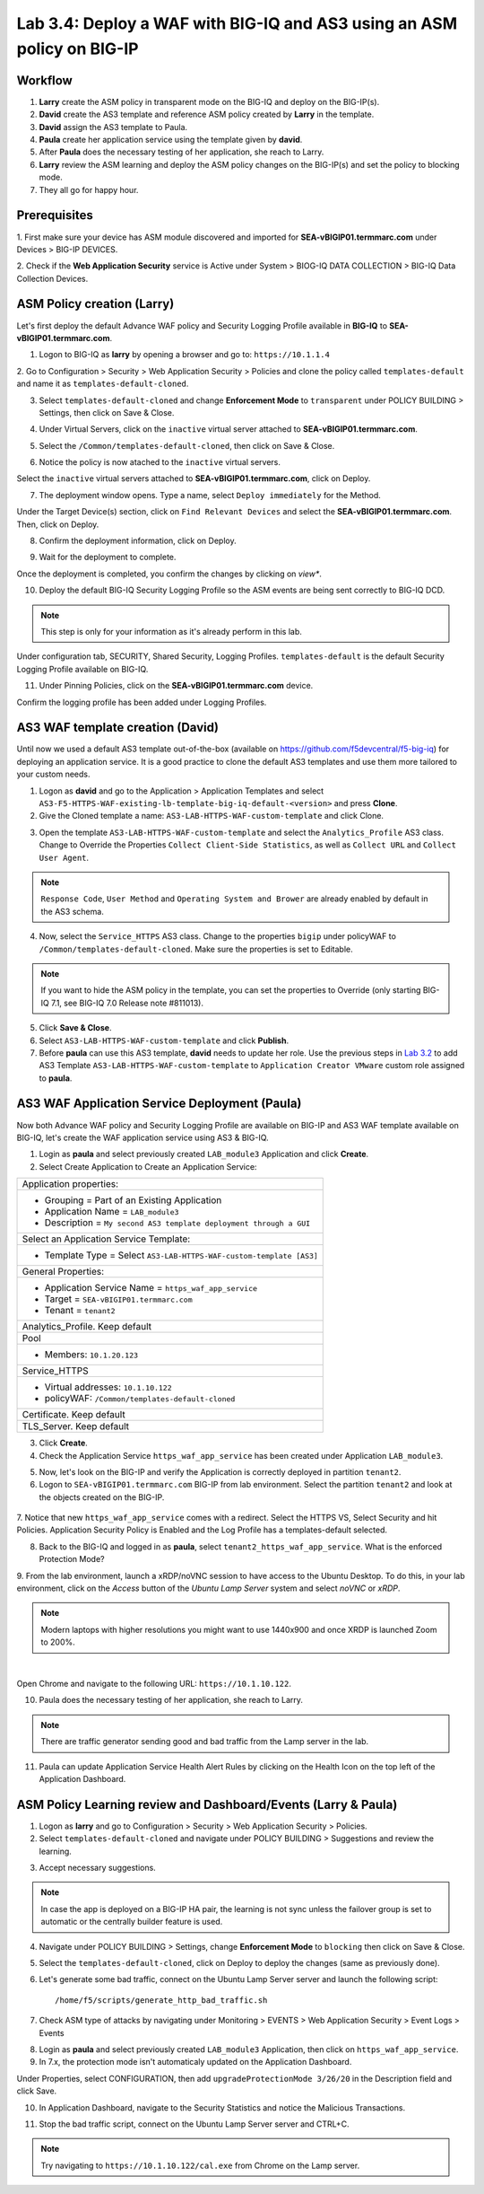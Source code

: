 Lab 3.4: Deploy a WAF with BIG-IQ and AS3 using an ASM policy on BIG-IP
-----------------------------------------------------------------------

Workflow
^^^^^^^^

1. **Larry** create the ASM policy in transparent mode on the BIG-IQ and deploy on the BIG-IP(s).
2. **David** create the AS3 template and reference ASM policy created by **Larry** in the template.
3. **David** assign the AS3 template to Paula.
4. **Paula** create her application service using the template given by **david**.
5. After **Paula** does the necessary testing of her application, she reach to Larry.
6. **Larry** review the ASM learning and deploy the ASM policy changes on the BIG-IP(s) and set the policy to blocking mode.
7. They all go for happy hour.

Prerequisites
^^^^^^^^^^^^^

1. First make sure your device has ASM module discovered and imported 
for **SEA-vBIGIP01.termmarc.com** under Devices > BIG-IP DEVICES.

2. Check if the **Web Application Security** service is Active 
under System > BIOG-IQ DATA COLLECTION > BIG-IQ Data Collection Devices.

ASM Policy creation (Larry)
^^^^^^^^^^^^^^^^^^^^^^^^^^^

Let's first deploy the default Advance WAF policy and Security Logging Profile available in **BIG-IQ** to **SEA-vBIGIP01.termmarc.com**.

1. Logon to BIG-IQ as **larry** by opening a browser and go to: ``https://10.1.1.4``

2. Go to Configuration > Security > Web Application Security > Policies and clone the policy called ``templates-default``
and name it as ``templates-default-cloned``.

.. image:: ../pictures/module3/lab-5-1a.png
  :scale: 40%
  :align: center

.. image:: ../pictures/module3/lab-5-1b.png
  :scale: 40%
  :align: center

3. Select ``templates-default-cloned`` and change **Enforcement Mode** to ``transparent`` under POLICY BUILDING > Settings, then click on Save & Close.
  
.. image:: ../pictures/module3/lab-5-1c.png
  :scale: 40%
  :align: center

4. Under Virtual Servers, click on the ``inactive`` virtual server attached to **SEA-vBIGIP01.termmarc.com**.

.. image:: ../pictures/module3/lab-5-2.png
  :scale: 40%
  :align: center

5. Select the ``/Common/templates-default-cloned``, then click on Save & Close.

.. image:: ../pictures/module3/lab-5-3.png
  :scale: 60%
  :align: center

6. Notice the policy is now atached to the ``inactive`` virtual servers.

Select the ``inactive`` virtual servers attached to **SEA-vBIGIP01.termmarc.com**, click on Deploy.

.. image:: ../pictures/module3/lab-5-4.png
  :scale: 40%
  :align: center

7. The deployment window opens. Type a name, select ``Deploy immediately`` for the Method.

.. image:: ../pictures/module3/lab-5-5.png
  :scale: 40%
  :align: center

Under the Target Device(s) section, click on ``Find Relevant Devices``
and select the **SEA-vBIGIP01.termmarc.com**. Then, click on Deploy.

.. image:: ../pictures/module3/lab-5-6.png
  :scale: 40%
  :align: center

8. Confirm the deployment information, click on Deploy.

.. image:: ../pictures/module3/lab-5-7.png
  :scale: 40%
  :align: center

9. Wait for the deployment to complete.

.. image:: ../pictures/module3/lab-5-8.png
  :scale: 40%
  :align: center

Once the deployment is completed, you confirm the changes by clicking on *view**.

.. image:: ../pictures/module3/lab-5-9.png
  :scale: 40%
  :align: center

10. Deploy the default BIG-IQ Security Logging Profile so the ASM events are being sent correctly to BIG-IQ DCD.

.. note:: This step is only for your information as it's already perform in this lab.

Under configuration tab, SECURITY, Shared Security, Logging Profiles. ``templates-default`` 
is the default Security Logging Profile available on BIG-IQ.

.. image:: ../pictures/module3/lab-5-10.png
  :scale: 40%
  :align: center

11. Under Pinning Policies, click on the **SEA-vBIGIP01.termmarc.com** device.

Confirm the logging profile has been added under Logging Profiles.

.. image:: ../pictures/module3/lab-5-11.png
  :scale: 40%
  :align: center

AS3 WAF template creation (David)
^^^^^^^^^^^^^^^^^^^^^^^^^^^^^^^^^

Until now we used a default AS3 template out-of-the-box (available on https://github.com/f5devcentral/f5-big-iq) 
for deploying an application service. It is a good practice to clone the default AS3 templates and use them more 
tailored to your custom needs.

1. Logon as **david** and go to the Application > Application Templates and 
   select ``AS3-F5-HTTPS-WAF-existing-lb-template-big-iq-default-<version>`` and press **Clone**.

2. Give the Cloned template a name: ``AS3-LAB-HTTPS-WAF-custom-template`` and click Clone.

.. image:: ../pictures/module3/lab-5-12.png
  :scale: 40%
  :align: center

3. Open the template ``AS3-LAB-HTTPS-WAF-custom-template`` and select the ``Analytics_Profile`` AS3 class.
   Change to Override the Properties ``Collect Client-Side Statistics``, 
   as well as ``Collect URL`` and ``Collect User Agent``.

.. image:: ../pictures/module3/lab-5-13a.png
  :scale: 40%
  :align: center

.. note:: ``Response Code``, ``User Method`` and ``Operating System and Brower`` are already enabled by default in the AS3 schema.

4. Now, select the ``Service_HTTPS`` AS3 class.
   Change to the properties ``bigip`` under policyWAF to ``/Common/templates-default-cloned``.
   Make sure the properties is set to Editable.

.. note:: If you want to hide the ASM policy in the template, you can set the properties to Override (only starting BIG-IQ 7.1, see BIG-IQ 7.0 Release note #811013).

.. image:: ../pictures/module3/lab-5-13b.png
  :scale: 40%
  :align: center

5. Click **Save & Close**.

6. Select ``AS3-LAB-HTTPS-WAF-custom-template`` and click **Publish**.

7. Before **paula** can use this AS3 template, **david** needs to update her role.
   Use the previous steps in `Lab 3.2`_ to add AS3 Template ``AS3-LAB-HTTPS-WAF-custom-template`` to ``Application Creator VMware`` custom role
   assigned to **paula**.

.. _Lab 3.2: ../lab2.html

AS3 WAF Application Service Deployment (Paula)
^^^^^^^^^^^^^^^^^^^^^^^^^^^^^^^^^^^^^^^^^^^^^^

Now both Advance WAF policy and Security Logging Profile are available on BIG-IP and AS3 WAF template 
available on BIG-IQ, let's create the WAF application service using AS3 & BIG-IQ.

1. Login as **paula** and select previously created ``LAB_module3`` Application and click **Create**.
  
2. Select Create Application to Create an Application Service:

+---------------------------------------------------------------------------------------------------+
| Application properties:                                                                           |
+---------------------------------------------------------------------------------------------------+
| * Grouping = Part of an Existing Application                                                      |
| * Application Name = ``LAB_module3``                                                              |
| * Description = ``My second AS3 template deployment through a GUI``                               |
+---------------------------------------------------------------------------------------------------+
| Select an Application Service Template:                                                           |
+---------------------------------------------------------------------------------------------------+
| * Template Type = Select ``AS3-LAB-HTTPS-WAF-custom-template [AS3]``                              |
+---------------------------------------------------------------------------------------------------+
| General Properties:                                                                               |
+---------------------------------------------------------------------------------------------------+
| * Application Service Name = ``https_waf_app_service``                                            |
| * Target = ``SEA-vBIGIP01.termmarc.com``                                                          |
| * Tenant = ``tenant2``                                                                            |
+---------------------------------------------------------------------------------------------------+
| Analytics_Profile. Keep default                                                                   |
+---------------------------------------------------------------------------------------------------+
| Pool                                                                                              |
+---------------------------------------------------------------------------------------------------+
| * Members: ``10.1.20.123``                                                                        |
+---------------------------------------------------------------------------------------------------+
| Service_HTTPS                                                                                     |
+---------------------------------------------------------------------------------------------------+
| * Virtual addresses: ``10.1.10.122``                                                              |
| * policyWAF: ``/Common/templates-default-cloned``                                                 |
+---------------------------------------------------------------------------------------------------+
| Certificate. Keep default                                                                         |
+---------------------------------------------------------------------------------------------------+
| TLS_Server. Keep default                                                                          |
+---------------------------------------------------------------------------------------------------+

.. image:: ../pictures/module3/lab-5-14a.png
  :scale: 40%
  :align: center

.. image:: ../pictures/module3/lab-5-14b.png
  :scale: 40%
  :align: center

3. Click **Create**.

4. Check the Application Service ``https_waf_app_service`` has been created under Application ``LAB_module3``.

.. image:: ../pictures/module3/lab-5-15.png
  :scale: 40%
  :align: center

5. Now, let's look on the BIG-IP  and verify the Application is correctly deployed in partition ``tenant2``.
    
6. Logon to ``SEA-vBIGIP01.termmarc.com`` BIG-IP from lab environment. Select the partition ``tenant2`` and look at the objects created on the BIG-IP.

 .. image:: ../pictures/module3/lab-5-16.png
  :scale: 40%
  :align: center
  
7. Notice that new ``https_waf_app_service`` comes with a redirect. Select the HTTPS VS, Select Security and 
hit Policies. Application Security Policy is Enabled and the Log Profile has a templates-default selected.
 
.. image:: ../pictures/module3/lab-5-17.png
  :scale: 40%
  :align: center

8. Back to the BIG-IQ and logged in as **paula**, select ``tenant2_https_waf_app_service``. What is the enforced Protection Mode?

.. image:: ../pictures/module3/lab-5-18.png
  :scale: 40%
  :align: center

9. From the lab environment, launch a xRDP/noVNC session to have access to the Ubuntu Desktop. 
To do this, in your lab environment, click on the *Access* button
of the *Ubuntu Lamp Server* system and select *noVNC* or *xRDP*.

.. note:: Modern laptops with higher resolutions you might want to use 1440x900 and once XRDP is launched Zoom to 200%.

.. image:: ../../pictures/udf_ubuntu.png
    :align: left
    :scale: 40%

|

Open Chrome and navigate to the following URL: ``https://10.1.10.122``.

.. image:: ../pictures/module3/lab-5-19.png
  :scale: 40%
  :align: center

10. Paula does the necessary testing of her application, she reach to Larry.

.. note:: There are traffic generator sending good and bad traffic from the Lamp server in the lab.

11. Paula can update Application Service Health Alert Rules by clicking on the Health Icon on the top left of the Application Dashboard.

.. image:: ../pictures/module3/lab-5-20a.png
  :scale: 60%
  :align: center

.. image:: ../pictures/module3/lab-5-20b.png
  :scale: 40%
  :align: center

ASM Policy Learning review and Dashboard/Events (Larry & Paula)
^^^^^^^^^^^^^^^^^^^^^^^^^^^^^^^^^^^^^^^^^^^^^^^^^^^^^^^^^^^^^^^

1. Logon as **larry** and go to Configuration > Security > Web Application Security > Policies.

2. Select ``templates-default-cloned`` and navigate under POLICY BUILDING > Suggestions and review the learning.

.. image:: ../pictures/module3/lab-5-21.png
  :scale: 40%
  :align: center

3. Accept necessary suggestions.

.. image:: ../pictures/module3/lab-5-22.png
  :scale: 40%
  :align: center

.. note:: In case the app is deployed on a BIG-IP HA pair, the learning is not sync unless the failover group is set to automatic or the centrally builder feature is used.

4. Navigate under POLICY BUILDING > Settings, change **Enforcement Mode** to ``blocking`` then click on Save & Close.

.. image:: ../pictures/module3/lab-5-23.png
  :scale: 40%
  :align: center

5. Select the ``templates-default-cloned``, click on Deploy to deploy the changes (same as previously done).

.. image:: ../pictures/module3/lab-5-24.png
  :scale: 40%
  :align: center

6. Let's generate some bad traffic, connect on the Ubuntu Lamp Server server and launch the following script::

    /home/f5/scripts/generate_http_bad_traffic.sh

7. Check ASM type of attacks by navigating under Monitoring > EVENTS > Web Application Security > Event Logs > Events

.. image:: ../pictures/module3/lab-5-25wa.png
  :scale: 40%
  :align: center

8. Login as **paula** and select previously created ``LAB_module3`` Application, then click on ``https_waf_app_service``.

9. In 7.x, the protection mode isn't automaticaly updated on the Application Dashboard. 

Under Properties, select CONFIGURATION, then add ``upgradeProtectionMode 3/26/20`` in the Description 
field and click Save.

.. image:: ../pictures/module3/lab-5-25wa.png
  :scale: 40%
  :align: center

10. In Application Dashboard, navigate to the Security Statistics and notice the Malicious Transactions.

.. image:: ../pictures/module3/lab-5-26.png
  :scale: 40%
  :align: center

11. Stop the bad traffic script, connect on the Ubuntu Lamp Server server and CTRL+C.

.. note:: Try navigating to ``https://10.1.10.122/cal.exe`` from Chrome on the Lamp server.